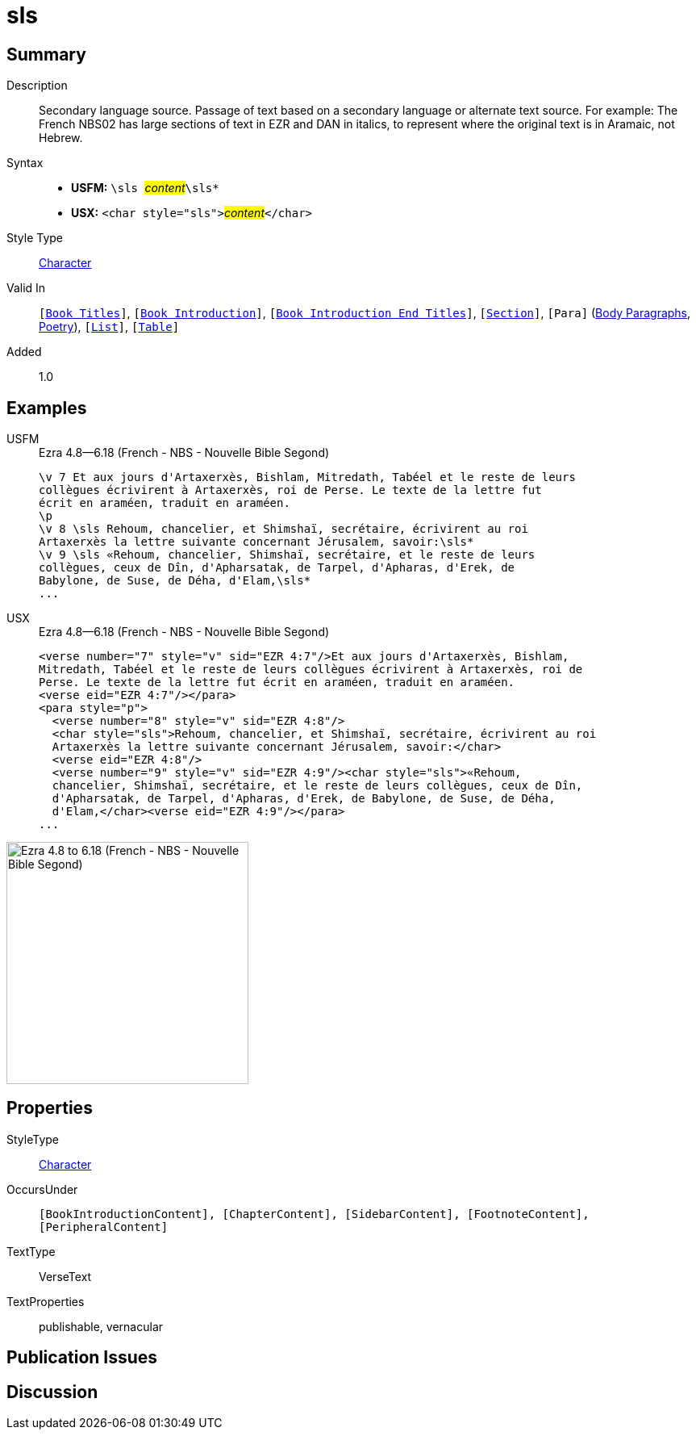 = sls
:description: Secondary language source
:url-repo: https://github.com/usfm-bible/tcdocs/blob/main/markers/char/sls.adoc
:noindex:
ifndef::localdir[]
:source-highlighter: rouge
:localdir: ../
endif::[]
:imagesdir: {localdir}/images

// tag::public[]

== Summary

Description:: Secondary language source. Passage of text based on a secondary language or alternate text source. For example: The French NBS02 has large sections of text in EZR and DAN in italics, to represent where the original text is in Aramaic, not Hebrew.
Syntax::
* *USFM:* ``++\sls ++``#__content__#``++\sls*++``
* *USX:* ``++<char style="sls">++``#__content__#``++</char>++``
Style Type:: xref:char:index.adoc[Character]
Valid In:: `[xref:doc:index.adoc#doc-book-titles[Book Titles]]`, `[xref:doc:index.adoc#doc-book-intro[Book Introduction]]`, `[xref:doc:index.adoc#doc-book-intro-end-titles[Book Introduction End Titles]]`, `[xref:para:titles-sections/index.adoc[Section]]`, `[Para]` (xref:para:paragraphs/index.adoc[Body Paragraphs], xref:para:poetry/index.adoc[Poetry]), `[xref:para:lists/index.adoc[List]]`, `[xref:para:tables/index.adoc[Table]]`
// tag::spec[]
Added:: 1.0
// end::spec[]

== Examples

[tabs]
======
USFM::
+
.Ezra 4.8—6.18 (French - NBS - Nouvelle Bible Segond)
[source#src-usfm-char-sls_1,usfm,highlight=5..9]
----
\v 7 Et aux jours d'Artaxerxès, Bishlam, Mitredath, Tabéel et le reste de leurs
collègues écrivirent à Artaxerxès, roi de Perse. Le texte de la lettre fut 
écrit en araméen, traduit en araméen.
\p
\v 8 \sls Rehoum, chancelier, et Shimshaï, secrétaire, écrivirent au roi 
Artaxerxès la lettre suivante concernant Jérusalem, savoir:\sls*
\v 9 \sls «Rehoum, chancelier, Shimshaï, secrétaire, et le reste de leurs 
collègues, ceux de Dîn, d'Apharsatak, de Tarpel, d'Apharas, d'Erek, de 
Babylone, de Suse, de Déha, d'Elam,\sls*
...
----
USX::
+
.Ezra 4.8—6.18 (French - NBS - Nouvelle Bible Segond)
[source#src-usx-char-sls_1,xml,highlight=7..8;10..13]
----
<verse number="7" style="v" sid="EZR 4:7"/>Et aux jours d'Artaxerxès, Bishlam,
Mitredath, Tabéel et le reste de leurs collègues écrivirent à Artaxerxès, roi de
Perse. Le texte de la lettre fut écrit en araméen, traduit en araméen.
<verse eid="EZR 4:7"/></para>
<para style="p">
  <verse number="8" style="v" sid="EZR 4:8"/>
  <char style="sls">Rehoum, chancelier, et Shimshaï, secrétaire, écrivirent au roi
  Artaxerxès la lettre suivante concernant Jérusalem, savoir:</char>
  <verse eid="EZR 4:8"/>
  <verse number="9" style="v" sid="EZR 4:9"/><char style="sls">«Rehoum, 
  chancelier, Shimshaï, secrétaire, et le reste de leurs collègues, ceux de Dîn, 
  d'Apharsatak, de Tarpel, d'Apharas, d'Erek, de Babylone, de Suse, de Déha, 
  d'Elam,</char><verse eid="EZR 4:9"/></para>
...
----
======

image::char/sls_1.jpg[Ezra 4.8 to 6.18 (French - NBS - Nouvelle Bible Segond),300]

== Properties

StyleType:: xref:char:index.adoc[Character]
OccursUnder:: `[BookIntroductionContent], [ChapterContent], [SidebarContent], [FootnoteContent], [PeripheralContent]`
TextType:: VerseText
TextProperties:: publishable, vernacular

== Publication Issues

// end::public[]

== Discussion
